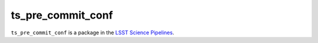 ##################
ts_pre_commit_conf
##################

``ts_pre_commit_conf`` is a package in the `LSST Science Pipelines <https://pipelines.lsst.io>`_.

.. Add a brief (few sentence) description of what this package provides.
